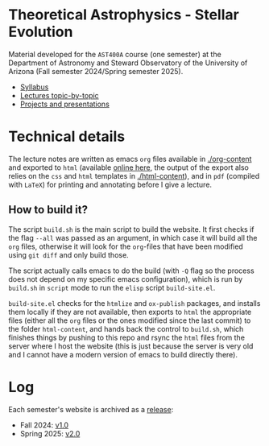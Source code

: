 #+author: Mathieu Renzo
#+email: mrenzo@arizona.edu

* Theoretical Astrophysics - Stellar Evolution


[[https://www.as.arizona.edu/~mrenzo/courses/index.html][https://img.shields.io/website-up-down-green-red/http/shields.io.svg]]

Material developed for the =AST400A= course (one semester) at the Department of
Astronomy and Steward Observatory of the University of Arizona (Fall
semester 2024/Spring semester 2025).

 - [[./org-content/syllabus.org][Syllabus]]
 - [[./org-content/lectures.org][Lectures topic-by-topic]]
 - [[./org-content/projects.org][Projects and presentations]]

* Technical details

The lecture notes are written as emacs =org= files available in
[[./org-content]] and exported to =html= (available [[https://www.as.arizona.edu/~mrenzo/courses/index.html][online here]], the output
of the export also relies on the =css= and =html= templates in
[[./html-content]]), and in =pdf= (compiled with =LaTeX=) for printing and
annotating before I give a lecture.

** How to build it?

The script =build.sh= is the main script to build the website. It first
checks if the flag =--all= was passed as an argument, in which case it
will build all the =org= files, otherwise it will look for the =org=-files
that have been modified using =git diff= and only build those.

The script actually calls emacs to do the build (with =-Q= flag so the
process does not depend on my specific emacs configuration), which is
run by =build.sh= in =script= mode to run the =elisp= script =build-site.el=.

=build-site.el= checks for the =htmlize= and =ox-publish= packages, and
installs them locally if they are not available, then exports to =html=
the appropriate files (either all the =org= files or the ones modified
since the last commit) to the folder =html-content=, and hands back the
control to =build.sh=, which finishes things by pushing to this repo and
rsync the =html= files from the server where I host the website (this is
just because the server is very old and I cannot have a modern version
of emacs to build directly there).

* Log

Each semester's website is archived as a [[https://github.com/mathren/stellar_phys_400A/releases][release]]:
- Fall 2024: [[https://github.com/mathren/stellar_phys_400A/releases/tag/v1.0][v1.0]]
- Spring 2025: [[https://github.com/mathren/stellar_phys_400A/releases/tag/v2.0][v2.0]]
